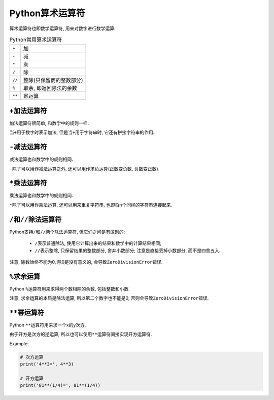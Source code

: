 Python算术运算符
================

算术运算符也即数学运算符, 用来对数字进行数学运算.

.. table:: Python常用算术运算符

    ====== =========================
    ``+``  加
    ``-``  减
    ``*``  乘
    ``/``  除
    ``//`` 整除(只保留商的整数部分)
    ``%``  取余, 即返回除法的余数
    ``**`` 幂运算
    ====== =========================


``+``\ 加法运算符
-----------------

加法运算符很简单, 和数学中的规则一样.

当\ ``+``\ 用于数字时表示加法, 但是当\ ``+``\ 用于字符串时, 它还有拼接字符串的作用.


``-``\ 减法运算符
-----------------

减法运算也和数学中的规则相同.

``-``\ 除了可以用作减法运算之外, 还可以用作求负运算(正数变负数, 负数变正数).


``*``\ 乘法运算符
-----------------

乘法运算也和数学中的规则相同.

``*``\ 除了可以用作乘法运算, 还可以用来重复字符串, 也即将n个同样的字符串连接起来.


``/``\ 和\ ``//``\ 除法运算符
-----------------------------

Python支持\ ``/``\ 和\ ``//``\ 两个除法运算符, 但它们之间是有区别的:

    *   ``/``\ 表示普通除法, 使用它计算出来的结果和数学中的计算结果相同;
    *   ``//``\ 表示整除, 只保留结果的整数部分, 舍弃小数部分; 注意是直接丢掉小数部分, 而不是四舍五入.

注意, 除数始终不能为0, 除0是没有意义的, 会导致\ ``ZeroDivisionError``\ 错误.


``%``\ 求余运算
---------------

Python ``%``\ 运算符用来求得两个数相除的余数, 包括整数和小数. 

注意, 求余运算的本质是除法运算, 所以第二个数字也不能是0, 否则会导致\ ``ZeroDivisionError``\ 错误.


``**``\ 幂运算符
----------------

Python ``**``\ 运算符用来求一个x的y次方.

由于开方是次方的逆运算, 所以也可以使用\ ``**``\ 运算符间接实现开方运算符.

Example:

.. code-block:: python

    # 次方运算
    print('4**3=', 4**3)

    # 开方运算
    print('81**(1/4)=', 81**(1/4))

